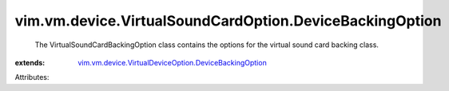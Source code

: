 .. _vim.vm.device.VirtualDeviceOption.DeviceBackingOption: ../../../../vim/vm/device/VirtualDeviceOption/DeviceBackingOption.rst


vim.vm.device.VirtualSoundCardOption.DeviceBackingOption
========================================================
  The VirtualSoundCardBackingOption class contains the options for the virtual sound card backing class.
:extends: vim.vm.device.VirtualDeviceOption.DeviceBackingOption_

Attributes:
